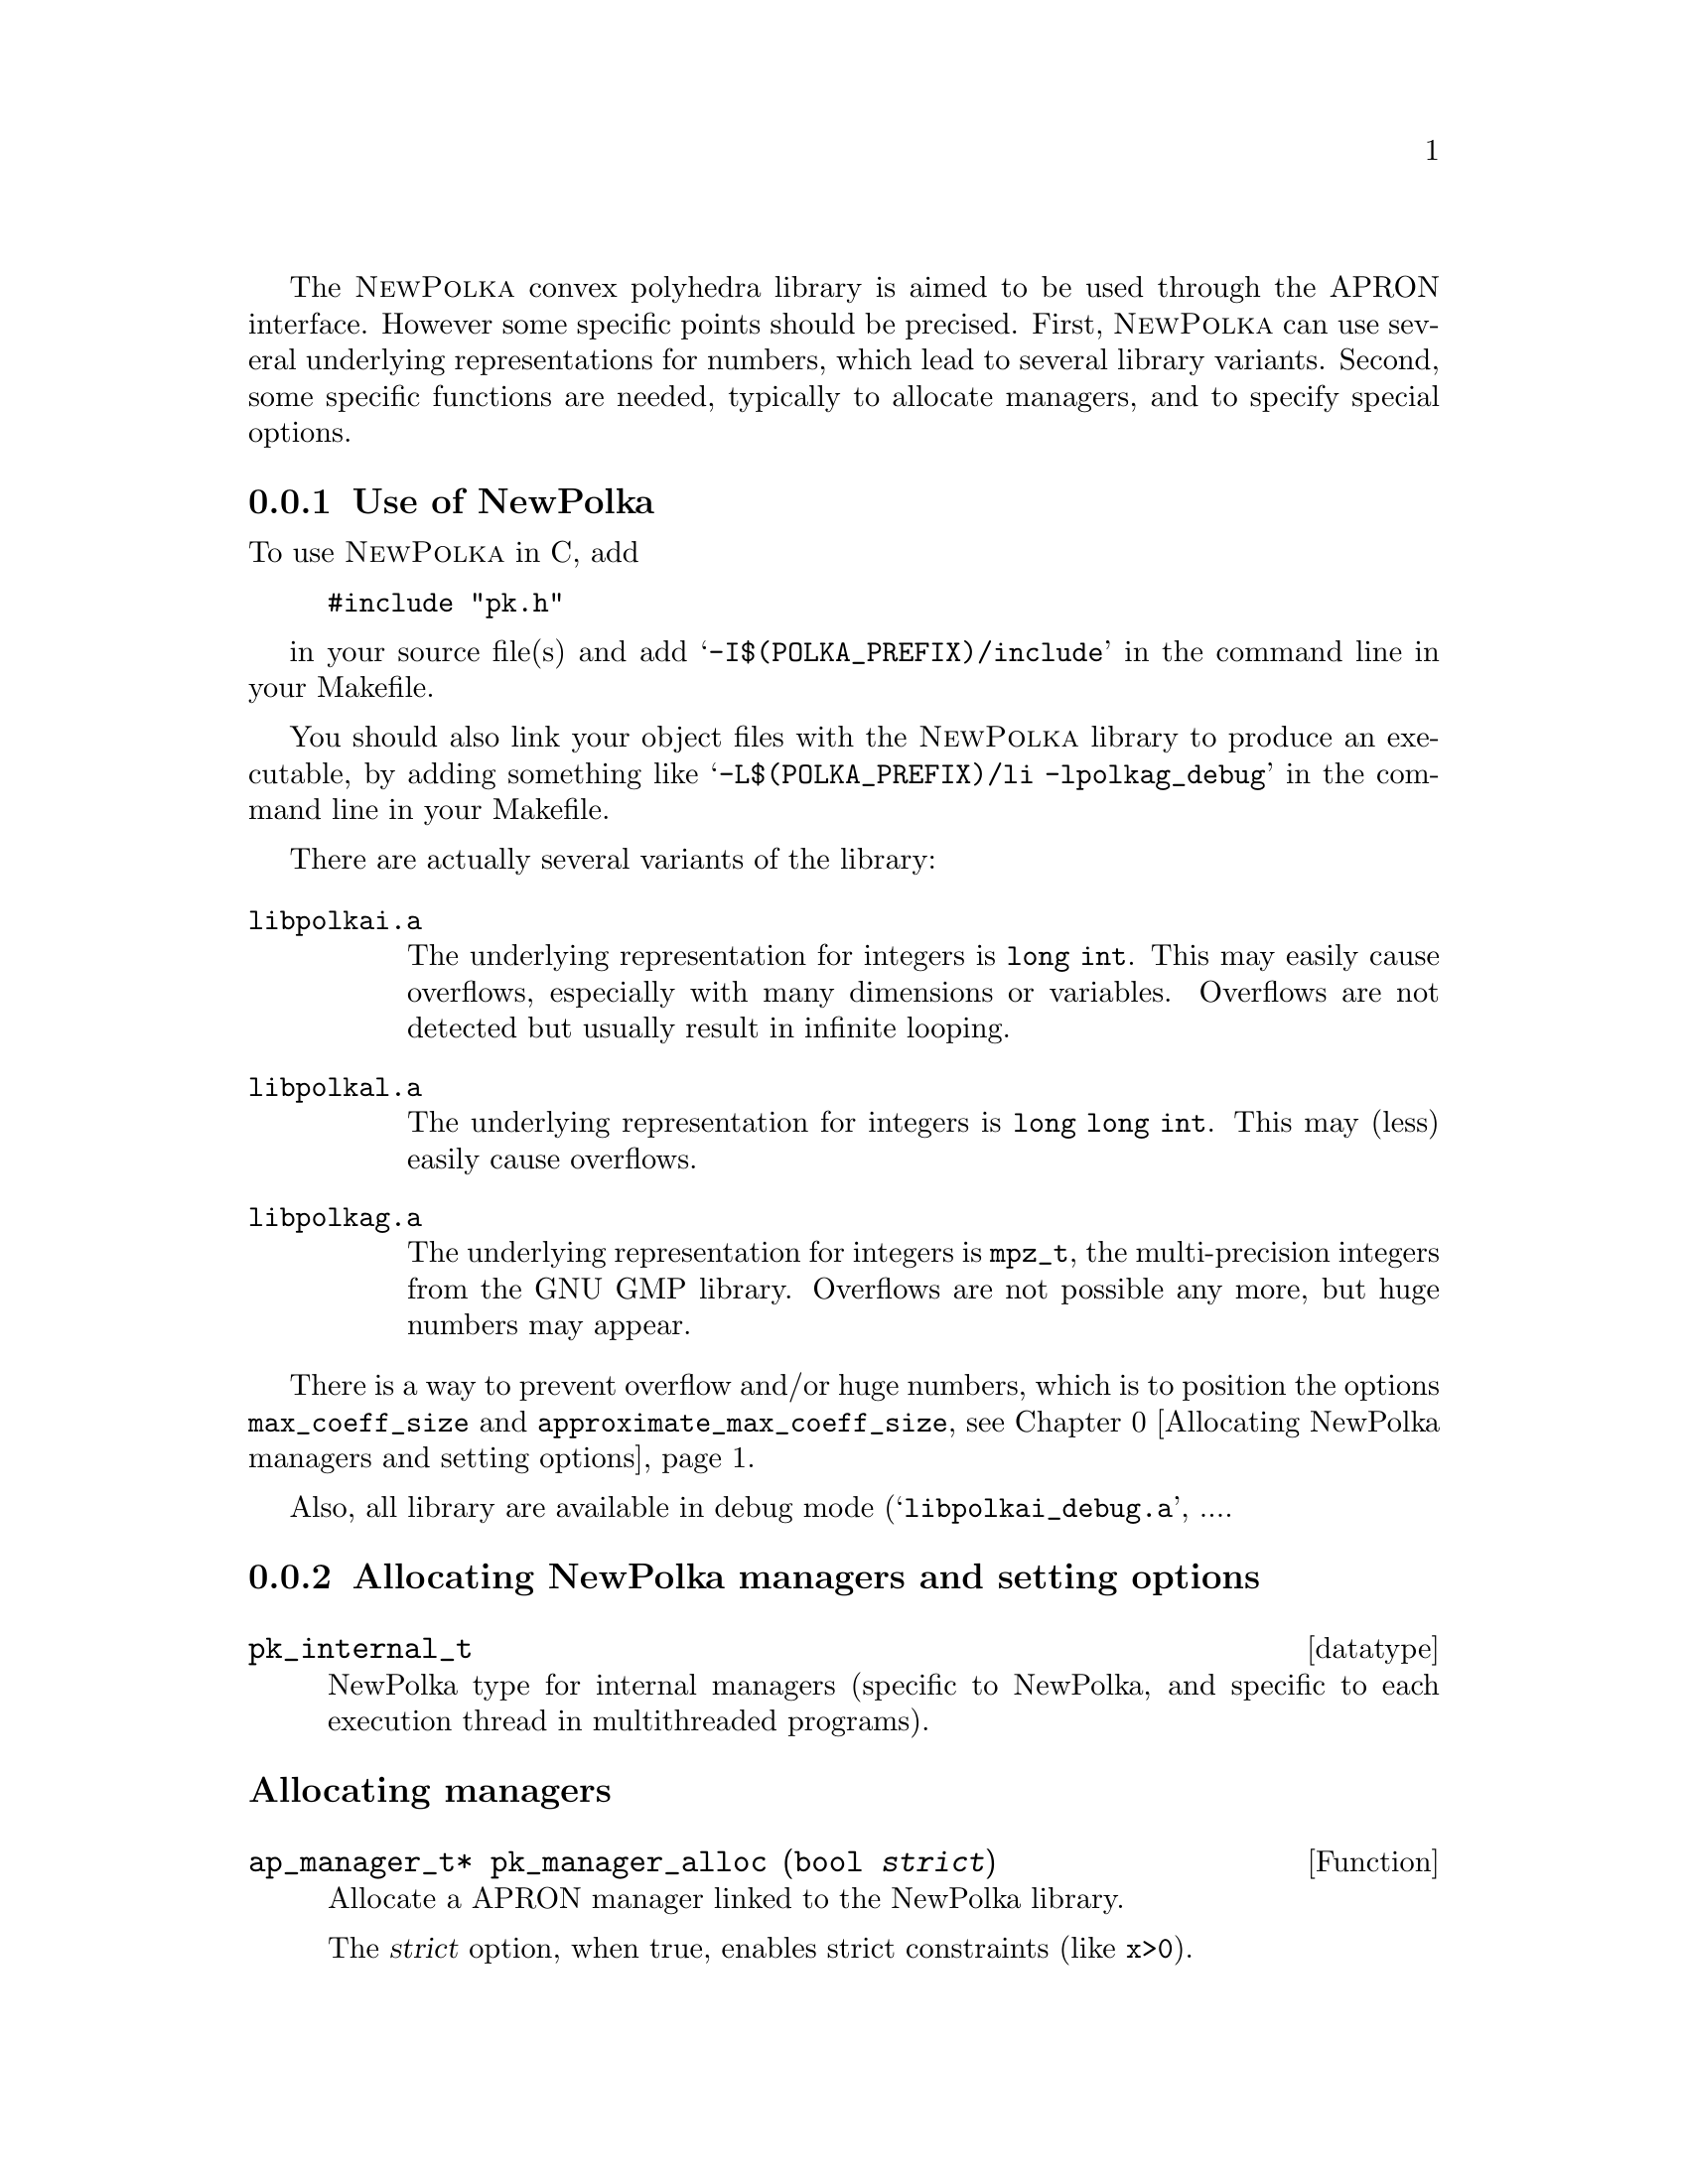 @c This file is part of the APRON Library, released under LGPL
@c license. Please read the COPYING file packaged in the distribution

@c to be included from apron.texi

The @sc{NewPolka} convex polyhedra library is aimed to be used through
the APRON interface. However some specific points should be precised.
First, @sc{NewPolka} can use several underlying representations for
numbers, which lead to several library variants. Second, some specific
functions are needed, typically to allocate managers, and to specify
special options.

@menu
* Use of NewPolka::             
* Allocating NewPolka managers and setting options::  
@end menu

@c ===================================================================
@node Use of NewPolka, Allocating NewPolka managers and setting options
@subsection Use of NewPolka
@c ===================================================================

To use @sc{NewPolka} in C, add
@example
#include "pk.h"
@end example
in your source file(s) and add @samp{-I$(POLKA_PREFIX)/include} in the
command line in your Makefile.

You should also link your object files with the @sc{NewPolka} library
to produce an executable, by adding something like
@samp{-L$(POLKA_PREFIX)/li -lpolkag_debug} in the command line in your
Makefile.

There are actually several variants of the library:
@table @file
@item libpolkai.a
The underlying representation for integers is @code{long int}. This
may easily cause overflows, especially with many dimensions or
variables. Overflows are not detected but usually result in infinite
looping.
@item libpolkal.a
The underlying representation for integers is @code{long long int}. This
may (less) easily cause overflows.
@item libpolkag.a
The underlying representation for integers is @code{mpz_t}, the
multi-precision integers from the GNU GMP library. Overflows are not
possible any more, but huge numbers may appear.
@end table

There is a way to prevent overflow and/or huge numbers, which is to
position the options @code{max_coeff_size} and
@code{approximate_max_coeff_size}, see @ref{Allocating NewPolka
managers and setting options}.

Also, all library are available in debug mode
(@samp{libpolkai_debug.a}, ....

@c ===================================================================
@node Allocating NewPolka managers and setting options,  , Use of NewPolka
@subsection Allocating NewPolka managers and setting options
@c ===================================================================

@deftp datatype pk_internal_t
NewPolka type for internal managers (specific to NewPolka, and
specific to each execution thread in multithreaded programs).
@end deftp

@subheading Allocating managers

@deftypefun ap_manager_t* pk_manager_alloc (bool @var{strict})
Allocate a APRON manager linked to the NewPolka library.

The @var{strict} option, when true, enables strict constraints (like
@code{x>0}).
@end deftypefun

@subheading Setting options

Options specific to @sc{NewPolka} are set directly on the internal manager. It can be extracted with the @code{pk_manager_get_internal} function.

@deftypefun pk_internal_t* pk_manager_get_internal (ap_manager_t* @var{man})
Return the internal submanager. If @var{man} has not been created by
@code{pk_manager_alloc}, return @code{NULL}.
@end deftypefun

@deftypefun void pk_set_max_coeff_size (pk_internal_t* @var{pk}, size_t @var{size})
If @var{size} is not 0, try to raise an @code{AP_EXC_OVERFLOW}
exception as soon as the size of an integer exceed @var{size}.

Very incomplete implementation. Currently, used only in
@file{libpolkag} variant, where the size is the number of limbs as
returned by the function @code{mpz_size} of the GMP library. This
allows to detect huge numbers.
@end deftypefun

@deftypefun void pk_set_approximate_max_coeff_size (pk_internal_t* @var{pk}, size_t @var{size})
This is the parameter to the @code{poly_approximate}/@code{ap_abstractX_approximate} functions.
@end deftypefun

@deftypefun size_t pk_get_max_coeff_size (pk_internal_t* @var{pk})
@deftypefunx size_t pk_get_approximate_max_coeff_size (pk_internal_t* @var{pk})
Reading the previous parameters.
@end deftypefun

